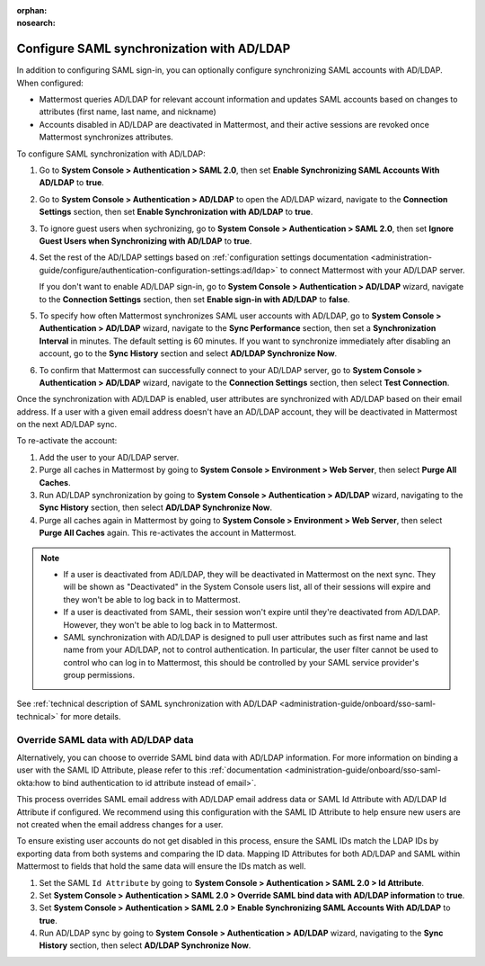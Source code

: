 :orphan:
:nosearch:

Configure SAML synchronization with AD/LDAP
--------------------------------------------

In addition to configuring SAML sign-in, you can optionally configure synchronizing SAML accounts with AD/LDAP. When configured:

- Mattermost queries AD/LDAP for relevant account information and updates SAML accounts based on changes to attributes (first name, last name, and nickname)
- Accounts disabled in AD/LDAP are deactivated in Mattermost, and their active sessions are revoked once Mattermost synchronizes attributes.

To configure SAML synchronization with AD/LDAP:

1. Go to **System Console > Authentication > SAML 2.0**, then set **Enable Synchronizing SAML Accounts With AD/LDAP** to **true**.
2. Go to  **System Console > Authentication > AD/LDAP** to open the AD/LDAP wizard, navigate to the **Connection Settings** section, then set **Enable Synchronization with AD/LDAP** to **true**.
3. To ignore guest users when sychronizing, go to **System Console > Authentication > SAML 2.0**, then set **Ignore Guest Users when Synchronizing with AD/LDAP** to **true**. 
4. Set the rest of the AD/LDAP settings based on :ref:`configuration settings documentation <administration-guide/configure/authentication-configuration-settings:ad/ldap>` to connect Mattermost with your AD/LDAP server.

   If you don't want to enable AD/LDAP sign-in, go to **System Console > Authentication > AD/LDAP** wizard, navigate to the **Connection Settings** section, then set **Enable sign-in with AD/LDAP** to **false**.

5. To specify how often Mattermost synchronizes SAML user accounts with AD/LDAP, go to **System Console > Authentication > AD/LDAP** wizard, navigate to the **Sync Performance** section, then set a **Synchronization Interval** in minutes. The default setting is 60 minutes. If you want to synchronize immediately after disabling an account, go to the **Sync History** section and select **AD/LDAP Synchronize Now**.
6. To confirm that Mattermost can successfully connect to your AD/LDAP server, go to **System Console > Authentication > AD/LDAP** wizard, navigate to the **Connection Settings** section, then select **Test Connection**.

Once the synchronization with AD/LDAP is enabled, user attributes are synchronized with AD/LDAP based on their email address. If a user with a given email address doesn't have an AD/LDAP account, they will be deactivated in Mattermost on the next AD/LDAP sync. 

To re-activate the account:

1. Add the user to your AD/LDAP server.
2. Purge all caches in Mattermost by going to **System Console > Environment > Web Server**, then select **Purge All Caches**.
3. Run AD/LDAP synchronization by going to **System Console > Authentication > AD/LDAP** wizard, navigating to the **Sync History** section, then select **AD/LDAP Synchronize Now**.
4. Purge all caches again in Mattermost by going to **System Console > Environment > Web Server**, then select **Purge All Caches** again. This re-activates the account in Mattermost.

.. note::
  - If a user is deactivated from AD/LDAP, they will be deactivated in Mattermost on the next sync. They will be shown as "Deactivated" in the System Console users list, all of their sessions will expire and they won't be able to log back in to Mattermost.
  - If a user is deactivated from SAML, their session won't expire until they're deactivated from AD/LDAP. However, they won't be able to log back in to Mattermost.
  - SAML synchronization with AD/LDAP is designed to pull user attributes such as first name and last name from your AD/LDAP, not to control authentication. In particular, the user filter cannot be used to control who can log in to Mattermost, this should be controlled by your SAML service provider's group permissions.

See :ref:`technical description of SAML synchronization with AD/LDAP <administration-guide/onboard/sso-saml-technical>` for more details.

Override SAML data with AD/LDAP data
~~~~~~~~~~~~~~~~~~~~~~~~~~~~~~~~~~~~

Alternatively, you can choose to override SAML bind data with AD/LDAP information. For more information on binding a user with the SAML ID Attribute, please refer to this :ref:`documentation <administration-guide/onboard/sso-saml-okta:how to bind authentication to id attribute instead of email>`.

This process overrides SAML email address with AD/LDAP email address data or SAML Id Attribute with AD/LDAP Id Attribute if configured. We recommend using this configuration with the SAML ID Attribute to help ensure new users are not created when the email address changes for a user.

To ensure existing user accounts do not get disabled in this process, ensure the SAML IDs match the LDAP IDs by exporting data from both systems and comparing the ID data. Mapping ID Attributes for both AD/LDAP and SAML within Mattermost to fields that hold the same data will ensure the IDs match as well.

1. Set the SAML ``Id Attribute`` by going to **System Console > Authentication > SAML 2.0 > Id Attribute**.
2. Set **System Console > Authentication > SAML 2.0 > Override SAML bind data with AD/LDAP information** to **true**.
3. Set **System Console > Authentication > SAML 2.0 > Enable Synchronizing SAML Accounts With AD/LDAP** to **true**.
4. Run AD/LDAP sync by going to **System Console > Authentication > AD/LDAP** wizard, navigating to the **Sync History** section, then select **AD/LDAP Synchronize Now**.
